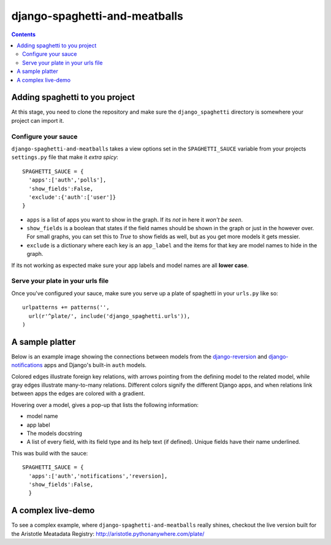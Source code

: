 django-spaghetti-and-meatballs
==============================

.. contents::

Adding spaghetti to you project
-------------------------------

At this stage, you need to clone the repository and make sure the ``django_spaghetti`` directory is somewhere your project can import it.

Configure your sauce
++++++++++++++++++++
``django-spaghetti-and-meatballs`` takes a view options set in the ``SPAGHETTI_SAUCE`` variable from your projects ``settings.py`` file that make it `extra spicy`::

  SPAGHETTI_SAUCE = {
    'apps':['auth','polls'],
    'show_fields':False,
    'exclude':{'auth':['user']}
  }

* ``apps`` is a list of apps you want to show in the graph. If its `not` in here it `won't be seen`.
* ``show_fields`` is a boolean that states if the field names should be shown in the graph or just in the however over. For small graphs, you can set this to `True` to show fields as well, but as you get more models it gets messier.
* ``exclude`` is a dictionary where each key is an ``app_label`` and the items for that key are model names to hide in the graph. 
If its not working as expected make sure your app labels and model names are all **lower case**.

Serve your plate in your urls file
++++++++++++++++++++++++++++++++++

Once you've configured your sauce, make sure you serve up a plate of spaghetti in your ``urls.py`` like so::

    urlpatterns += patterns('',
      url(r'^plate/', include('django_spaghetti.urls')),
    )

A sample platter
----------------

Below is an example image showing the connections between models from the `django-reversion <https://github.com/etianen/django-reversion>`_ and `django-notifications <https://github.com/django-notifications/django-notifications>`_ apps and Django's built-in ``auth`` models.

Colored edges illustrate foreign key relations, with arrows pointing from the defining model to the related model, while gray edges illustrate many-to-many relations. Different colors signify the different Django apps, and when relations link between apps the edges are colored with a gradient.


.. image:: https://cloud.githubusercontent.com/assets/2173174/9053053/a45e185c-3ab2-11e5-9ea0-89dafb7ac274.png

Hovering over a model, gives a pop-up that lists the following information:

* model name
* app label
* The models docstring
* A list of every field, with its field type and its help text (if defined). Unique fields have their name underlined.

This was build with the sauce::

  SPAGHETTI_SAUCE = {
    'apps':['auth','notifications','reversion],
    'show_fields':False,
    }

A complex live-demo
-------------------

To see a complex example, where ``django-spaghetti-and-meatballs`` really shines, checkout the live version built for the Aristotle Meatadata Registry: http://aristotle.pythonanywhere.com/plate/
    
